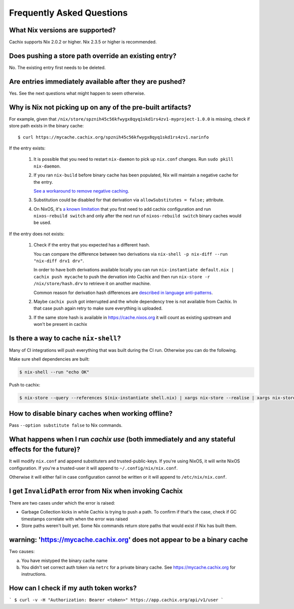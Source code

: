 Frequently Asked Questions
==========================

What Nix versions are supported?
--------------------------------

Cachix supports Nix 2.0.2 or higher. Nix 2.3.5 or higher is recommended.


Does pushing a store path override an existing entry?
-----------------------------------------------------

No. The existing entry first needs to be deleted.


Are entries immediately available after they are pushed?
--------------------------------------------------------

Yes. See the next questions what might happen to seem otherwise.


Why is Nix not picking up on any of the pre-built artifacts?
------------------------------------------------------------

For example, given that ``/nix/store/spznih45c56kfwygx8qyq1skd1rs4zv1-myproject-1.0.0`` is missing,
check if store path exists in the binary cache::

   $ curl https://mycache.cachix.org/spznih45c56kfwygx8qyq1skd1rs4zv1.narinfo

If the entry exists:

    1. It is possible that you need to restart ``nix-daemon`` to pick up ``nix.conf`` changes. Run ``sudo pkill nix-daemon``.

    2. If you ran ``nix-build`` before binary cache has been populated,
       Nix will maintain a negative cache for the entry.

       `See a workaround to remove negative caching <https://nix.dev/guides/faq.html#how-do-i-force-nix-to-re-check-whether-something-exists-at-a-binary-cache>`_.

    3. Substitution could be disabled for that derivation via ``allowSubstitutes = false;`` attribute.

    4. On NixOS, it's `a known limitation <https://github.com/cachix/cachix/issues/323>`_
       that you first need to add cachix configuration and run ``nixos-rebuild switch`` and only after the
       next run of ``nixos-rebuild switch`` binary caches would be used.

If the entry does not exists:

    1. Check if the entry that you expected has a different hash.
     
       You can compare the difference between two derivations via ``nix-shell -p nix-diff --run "nix-diff drv1 drv"``.

       In order to have both derivations available locally you can run ``nix-instantiate default.nix | cachix push mycache``
       to push the dervation into Cachix and then run ``nix-store -r /nix/store/hash.drv`` to retrieve it on another machine.

       Common reason for derivation hash differences are `described in language anti-patterns <https://nix.dev/recipes/best-practices#reproducible-source-paths>`_.

    2. Maybe ``cachix push`` got interrupted and the whole dependency tree is not available from Cachix.
       In that case push again retry to make sure everything is uploaded.
       
    3. If the same store hash is available in https://cache.nixos.org it will count as existing upstream and won't be present in cachix


Is there a way to cache ``nix-shell``?
--------------------------------------

Many of CI integrations will push everything that was built during the CI run. 
Otherwise you can do the following.

Make sure shell dependencies are built:

.. code:: shell-session

    $ nix-shell --run "echo OK"

Push to cachix:

.. code:: shell-session

    $ nix-store --query --references $(nix-instantiate shell.nix) | xargs nix-store --realise | xargs nix-store --query --requisites | cachix push mycache


How to disable binary caches when working offline?
--------------------------------------------------

Pass ``--option substitute false`` to Nix commands.

.. _cachix-use-effects:

What happens when I run `cachix use` (both immediately and any stateful effects for the future)?
------------------------------------------------------------------------------------------------

It will modify ``nix.conf`` and append substituters and trusted-public-keys.
If you're using NixOS, it will write NixOS configuration.
If you're a trusted-user it will append to ``~/.config/nix/nix.conf``.

Otherwise it will either fail in case configuration cannot be written or it will append to ``/etc/nix/nix.conf``.


I get ``InvalidPath`` error from Nix when invoking Cachix
---------------------------------------------------------

There are two cases under which the error is raised:

- Garbage Collection kicks in while Cachix is trying to push a path. 
  To confirm if that's the case, check if GC timestamps correlate with when the error was raised

- Store paths weren't built yet. Some Nix commands return store paths that would exist if Nix has built them.


warning: 'https://mycache.cachix.org' does not appear to be a binary cache
--------------------------------------------------------------------------

Two causes:

a) You have mistyped the binary cache name 

b) You didn't set correct auth token via ``netrc`` for a private binary cache. See https://mycache.cachix.org for instructions.


How can I check if my auth token works?
---------------------------------------

```
$ curl -v -H "Authorization: Bearer <token>" https://app.cachix.org/api/v1/user
```
